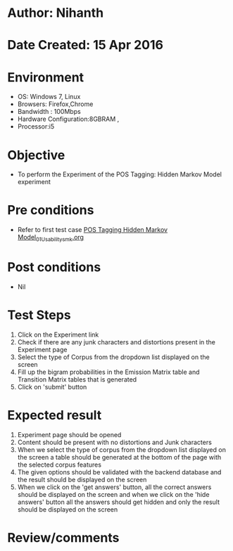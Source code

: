 * Author: Nihanth
* Date Created: 15 Apr 2016
* Environment
  - OS: Windows 7, Linux
  - Browsers: Firefox,Chrome
  - Bandwidth : 100Mbps
  - Hardware Configuration:8GBRAM , 
  - Processor:i5

* Objective
  - To perform the Experiment of the POS Tagging: Hidden Markov Model experiment

* Pre conditions
  - Refer to first test case [[https://github.com/Virtual-Labs/natural-language-processing-iiith/blob/master/test-cases/integration_test-cases/POS Tagging Hidden Markov Model/POS Tagging Hidden Markov Model_01_Usability_smk.org][POS Tagging Hidden Markov Model_01_Usability_smk.org]]

* Post conditions
  - Nil
* Test Steps
  1. Click on the Experiment link 
  2. Check if there are any junk characters and distortions present in the Experiment page
  3. Select the type of Corpus from the dropdown list displayed on the screen 
  4. Fill up the bigram probabilities in the Emission Matrix table and Transition Matrix tables that is generated
  5. Click on 'submit' button

* Expected result
  1. Experiment page should be opened
  2. Content should be present with no distortions and Junk characters
  3. When we select the type of corpus from the dropdown list displayed on the screen  a table should be generated at the bottom of the page with the selected corpus features
  4. The given options should be validated with the backend database and the result should be displayed on the screen
  5. When we click on the 'get answers' button, all the correct answers should be displayed on the screen and when we click on the 'hide answers' button all the answers should get hidden and only the result should be displayed on the screen

* Review/comments



